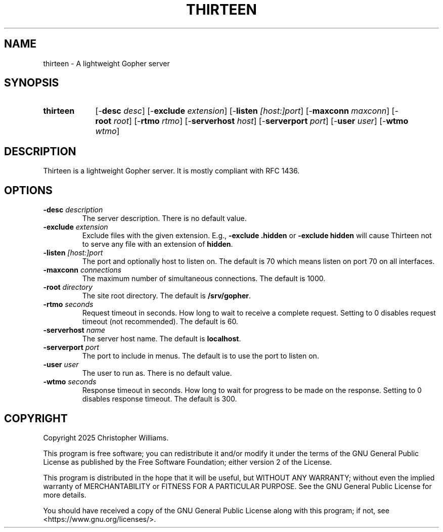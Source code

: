 .TH "THIRTEEN" 8 "2025-09-18" "Thirteen Gopher Server" "thirteen"

.SH NAME
thirteen \- A lightweight Gopher server

.SH SYNOPSIS
.SY thirteen
[-\fBdesc\fR \fIdesc\fR]
[-\fBexclude\fR \fIextension\fR]
[-\fBlisten\fR \fI[host:]port\fR]
[-\fBmaxconn\fR \fImaxconn\fR]
[-\fBroot\fR \fIroot\fR]
[-\fBrtmo\fR \fIrtmo\fR]
[-\fBserverhost\fR \fIhost\fR]
[-\fBserverport\fR \fIport\fR]
[-\fBuser\fR \fIuser\fR]
[-\fBwtmo\fR \fIwtmo\fR]
.YS

.SH DESCRIPTION
.PP
Thirteen is a lightweight Gopher server.
It is mostly compliant with RFC 1436.
.SH OPTIONS



.TP
\fB-desc\fR \fIdescription\fR
The server description.
There is no default value.
.TP
\fB-exclude\fR \fIextension\fR
Exclude files with the given extension.
E.g., \fB-exclude .hidden\fR or \fB-exclude hidden\fR will cause Thirteen not to serve any file with an extension of \fBhidden\fR.
.TP
\fB-listen\fR \fI[host:]port\fR
The port and optionally host to listen on.
The default is 70 which means listen on port 70 on all interfaces.
.TP
\fB-maxconn\fR \fIconnections\fR
The maximum number of simultaneous connections.
The default is 1000.
.TP
\fB-root\fR \fIdirectory\fR
The site root directory.
The default is \fB/srv/gopher\fR.
.TP
\fB-rtmo\fR \fIseconds\fR
Request timeout in seconds.
How long to wait to receive a complete request.
Setting to 0 disables request timeout (not recommended).
The default is 60.
.TP
\fB-serverhost\fR \fIname\fR
The server host name.
The default is \fBlocalhost\fR.
.TP
\fB-serverport\fR \fIport\fR
The port to include in menus.
The default is to use the port to listen on.
.TP
\fB-user\fR \fIuser\fR
The user to run as.
There is no default value.
.TP
\fB-wtmo\fR \fIseconds\fR
Response timeout in seconds.
How long to wait for progress to be made on the response.
Setting to 0 disables response timeout.
The default is 300.

.SH COPYRIGHT
Copyright 2025 Christopher Williams.

This program is free software; you can redistribute it and/or modify
it under the terms of the GNU General Public License as published by
the Free Software Foundation; either version 2 of the License.

This program is distributed in the hope that it will be useful,
but WITHOUT ANY WARRANTY; without even the implied warranty of
MERCHANTABILITY or FITNESS FOR A PARTICULAR PURPOSE.  See the
GNU General Public License for more details.

You should have received a copy of the GNU General Public License along
with this program; if not, see <https://www.gnu.org/licenses/>.
